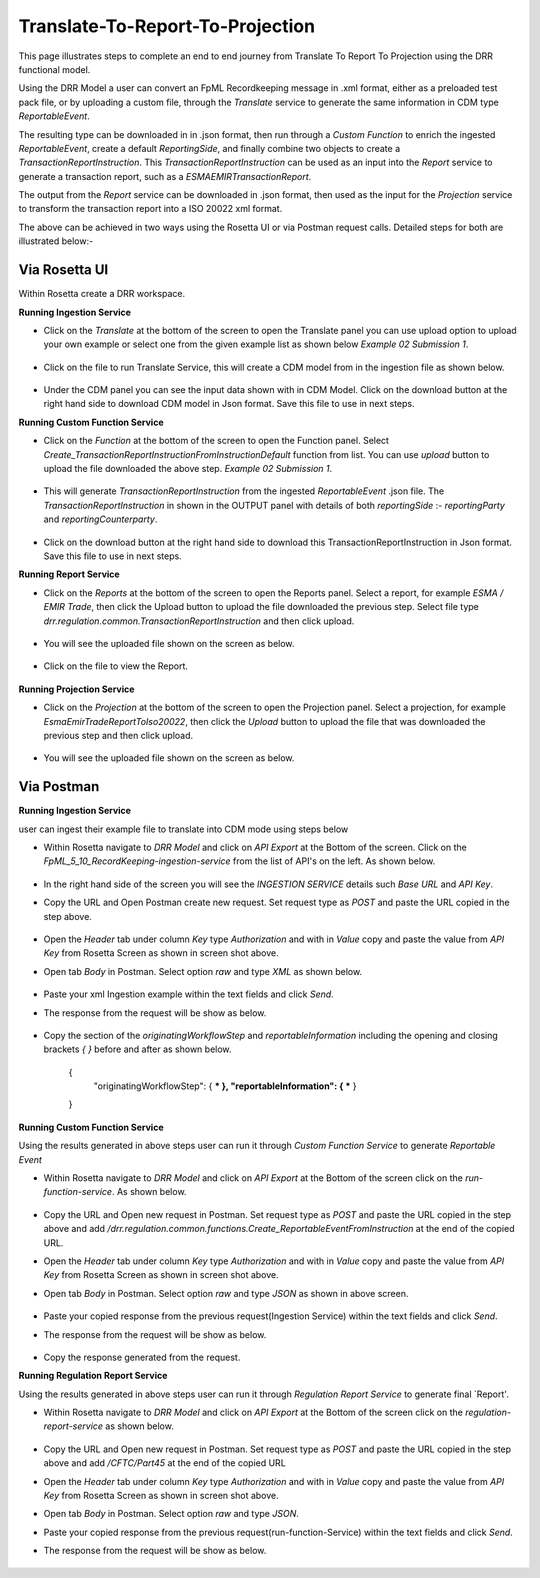 Translate-To-Report-To-Projection
===================

This page illustrates steps to complete an end to end journey from Translate To Report To Projection using the DRR functional model.

Using the DRR Model a user can convert an FpML Recordkeeping message in .xml format, either as a preloaded test pack file, or by uploading a custom file, through the `Translate` service to generate the same information in CDM type `ReportableEvent`.

The resulting type can be downloaded in in .json format, then run through a `Custom Function` to enrich the ingested `ReportableEvent`, create a default `ReportingSide`, and finally combine two objects to create a `TransactionReportInstruction`. This `TransactionReportInstruction` can be used as an input into the `Report` service to generate a transaction report, such as a `ESMAEMIRTransactionReport`.

The output from the `Report` service can be downloaded in .json format, then used as the input for the `Projection` service to transform the transaction report into a ISO 20022 xml format.

The above can be achieved in two ways using the Rosetta UI or via Postman request calls. Detailed steps for both are illustrated below:-

Via Rosetta UI
-----------------

Within Rosetta create a DRR workspace.

**Running Ingestion Service**

* Click on the `Translate` at the bottom of the screen to open the Translate panel you can use upload option to upload your own example or select one from the given example list as shown below `Example 02 Submission 1`.

   .. image:: images/translate-service.png

* Click on the file to run Translate Service, this will create a CDM model from in the ingestion file as shown below.

   .. image:: images/translate-service-response.png

* Under the CDM panel you can see the input data shown with in CDM Model. Click on the download button at the right hand side to download CDM model in Json format. Save this file to use in next steps.

**Running Custom Function Service**

* Click on the `Function` at the bottom of the screen to open the Function panel. Select `Create_TransactionReportInstructionFromInstructionDefault` function from list. You can use `upload` button to upload the file downloaded the above step. `Example 02 Submission 1`.

   .. image:: images/cust-func.png

* This will generate `TransactionReportInstruction` from the ingested `ReportableEvent` .json file. The `TransactionReportInstruction` in shown in the OUTPUT panel with details of both `reportingSide` :- `reportingParty` and `reportingCounterparty`.

   .. image:: images/cust-func-response.png

* Click on the download button at the right hand side to download this TransactionReportInstruction in Json format. Save this file to use in next steps.

**Running Report Service**

* Click on the `Reports` at the bottom of the screen to open the Reports panel. Select a report, for example `ESMA / EMIR Trade`, then click the Upload button to upload the file downloaded the previous step. Select file type `drr.regulation.common.TransactionReportInstruction` and then click upload.

   .. image:: images/reports-service.png

* You will see the uploaded file shown on the screen as below.

   .. image:: images/report-upload.png

* Click on the file to view the Report.

   .. image:: images/reports-service-response.png

**Running Projection Service**

* Click on the `Projection` at the bottom of the screen to open the Projection panel. Select a projection, for example `EsmaEmirTradeReportToIso20022`, then click the `Upload` button to upload the file that was downloaded the previous step and then click upload.

   .. image:: images/projection-service.png

* You will see the uploaded file shown on the screen as below.

   .. image:: images/projection-upload.png

Via Postman
-----------

**Running Ingestion Service**

user can ingest their example file to translate into CDM mode using steps below

* Within Rosetta navigate to `DRR Model` and click on `API Export` at the Bottom of the screen. Click on the `FpML_5_10_RecordKeeping-ingestion-service` from the list of API's on the left. As shown below.

   .. image:: images/api-export-ingestion-service.png

* In the right hand side of the screen you will see the `INGESTION SERVICE` details such `Base URL` and `API Key`.
* Copy the URL and Open Postman create new request. Set request type as `POST` and paste the URL copied in the step above.

   .. image:: images/postman-insgestion-url.png

* Open the `Header` tab under column `Key` type `Authorization` and with in `Value` copy and paste the value from `API Key` from Rosetta Screen as shown in screen shot above.
* Open tab `Body` in Postman. Select option `raw` and type `XML` as shown below.

   .. image:: images/postMmn-insgestion-body.png

* Paste your xml Ingestion example within the text fields and click `Send`.
* The response from the request will be show as below.

   .. image:: images/postman-insgestion-response.png

* Copy the section of the `originatingWorkflowStep` and `reportableInformation` including the opening and closing brackets `{ }` before and after as shown below.

     {
          "originatingWorkflowStep": { *** },
          "reportableInformation": { *** }
     }

**Running Custom Function Service**

Using the results generated in above steps user can run it through `Custom Function Service` to generate `Reportable Event`

* Within Rosetta navigate to `DRR Model` and click on `API Export` at the Bottom of the screen click on the `run-function-service`. As shown below.

   .. image:: images/api-export-cust-func-service.png

* Copy the URL and Open new request in Postman. Set request type as `POST` and paste the URL copied in the step above and add `/drr.regulation.common.functions.Create_ReportableEventFromInstruction` at the end of the copied URL.
* Open the `Header` tab under column `Key` type `Authorization` and with in `Value` copy and paste the value from `API Key` from Rosetta Screen as shown in screen shot above.
* Open tab `Body` in Postman. Select option `raw` and type `JSON` as shown in above screen.

   .. image:: images/postman-cust-func-url-body.png

* Paste your copied response from the previous request(Ingestion Service) within the text fields and click `Send`.
* The response from the request will be show as below.

   .. image:: images/postman-cust-func-response.png

* Copy the response generated from the request.

**Running Regulation Report Service**

Using the results generated in above steps user can run it through `Regulation Report Service` to generate final `Report'.

* Within Rosetta navigate to `DRR Model` and click on `API Export` at the Bottom of the screen click on the `regulation-report-service` as shown below.

   .. image:: images/api-export-report-service.png

* Copy the URL and Open new request in Postman. Set request type as `POST` and paste the URL copied in the step above and add `/CFTC/Part45` at the end of the copied URL
* Open the `Header` tab under column `Key` type `Authorization` and with in `Value` copy and paste the value from `API Key` from Rosetta Screen as shown in screen shot above.
* Open tab `Body` in Postman. Select option `raw` and type `JSON`.
* Paste your copied response from the previous request(run-function-Service) within the text fields and click `Send`.
* The response from the request will be show as below.

   .. image:: images/postman-report-service-url-body-response.png
